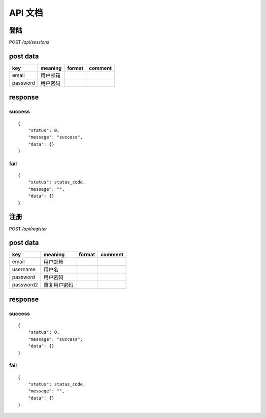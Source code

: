 ===========================
API 文档
===========================

.. _sessions:

登陆
----------------------

POST `/api/sessions`

post data
----------------------

================ ================================= ======================= =======================
key              meaning                           format                  comment
================ ================================= ======================= =======================
email            用户邮箱 
password         用户密码                       
================ ================================= ======================= =======================

response
--------------------

success
~~~~~~~
::

    {
        "status": 0,
        "message": "success",
        "data": {}
    }

fail
~~~~
::

    {
        "status": status_code,
        "message": "",
        "data": {}
    }

.. _register:

注册
----------------------

POST `/api/register`

post data
----------------------

================ ================================= ======================= =======================
key              meaning                           format                  comment
================ ================================= ======================= =======================
email            用户邮箱 
username         用户名
password         用户密码
password2        重复用户密码                         
================ ================================= ======================= =======================

response
--------------------

success
~~~~~~~
::

    {
        "status": 0,
        "message": "success",
        "data": {}
    }

fail
~~~~
::

    {
        "status": status_code,
        "message": "",
        "data": {}
    }

